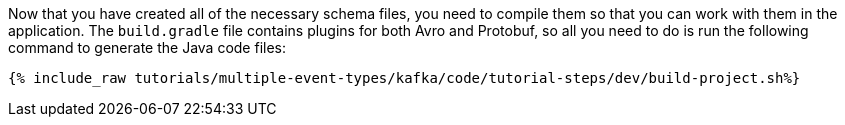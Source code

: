 Now that you have created all of the necessary schema files, you need to compile them so that you can work with them in the application.  The `build.gradle` file contains plugins for both Avro and Protobuf, so all you need to do is run the following command to generate the Java code files:

+++++
<pre class="snippet"><code class="json">{% include_raw tutorials/multiple-event-types/kafka/code/tutorial-steps/dev/build-project.sh%}</code></pre>
+++++
